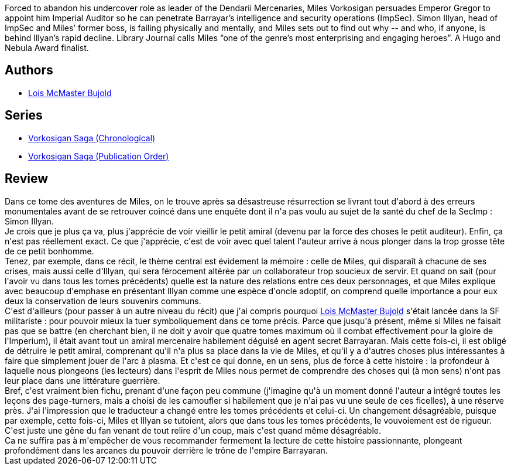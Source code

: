:jbake-type: post
:jbake-status: published
:jbake-title: Memory (Vorkosigan Saga, #10)
:jbake-tags:  enquête, handicap, mémoire, rayon-imaginaire,_année_2009,_mois_sept.,_note_5,amour,read
:jbake-date: 2009-09-15
:jbake-depth: ../../
:jbake-uri: goodreads/books/9782290052303.adoc
:jbake-bigImage: https://i.gr-assets.com/images/S/compressed.photo.goodreads.com/books/1460274588l/61880._SX98_.jpg
:jbake-smallImage: https://i.gr-assets.com/images/S/compressed.photo.goodreads.com/books/1460274588l/61880._SY75_.jpg
:jbake-source: https://www.goodreads.com/book/show/61880
:jbake-style: goodreads goodreads-book

++++
<div class="book-description">
Forced to abandon his undercover role as leader of the Dendarii Mercenaries, Miles Vorkosigan persuades Emperor Gregor to appoint him Imperial Auditor so he can penetrate Barrayar’s intelligence and security operations (ImpSec). Simon Illyan, head of ImpSec and Miles’ former boss, is failing physically and mentally, and Miles sets out to find out why -- and who, if anyone, is behind Illyan’s rapid decline. Library Journal calls Miles “one of the genre’s most enterprising and engaging heroes”. A Hugo and Nebula Award finalist.
</div>
++++


## Authors
* link:../authors/16094.html[Lois McMaster Bujold]

## Series
* link:../series/Vorkosigan_Saga_(Chronological).html[Vorkosigan Saga (Chronological)]
* link:../series/Vorkosigan_Saga_(Publication_Order).html[Vorkosigan Saga (Publication Order)]

## Review

++++
Dans ce tome des aventures de Miles, on le trouve après sa désastreuse résurrection se livrant tout d'abord à des erreurs monumentales avant de se retrouver coincé dans une enquête dont il n'a pas voulu au sujet de la santé du chef de la SecImp : Simon Illyan.<br/>Je crois que je plus ça va, plus j'apprécie de voir vieillir le petit amiral (devenu par la force des choses le petit auditeur). Enfin, ça n'est pas réellement exact. Ce que j'apprécie, c'est de voir avec quel talent l'auteur arrive à nous plonger dans la trop grosse tête de ce petit bonhomme.<br/>Tenez, par exemple, dans ce récit, le thème central est évidement la mémoire : celle de Miles, qui disparaît à chacune de ses crises, mais aussi celle d'Illyan, qui sera férocement altérée par un collaborateur trop soucieux de servir. Et quand on sait (pour l'avoir vu dans tous les tomes précédents) quelle est la nature des relations entre ces deux personnages, et que Miles explique avec beaucoup d'emphase en présentant Illyan comme une espèce d'oncle adoptif, on comprend quelle importance a pour eux deux la conservation de leurs souvenirs communs.<br/>C'est d'ailleurs (pour passer à un autre niveau du récit) que j'ai compris pourquoi <a class="DirectAuthorReference destination_Author" href="../authors/16094.html">Lois McMaster Bujold</a> s'était lancée dans la SF militariste : pour pouvoir mieux la tuer symboliquement dans ce tome précis. Parce que jusqu'à présent, même si Miles ne faisait pas que se battre (en cherchant bien, il ne doit y avoir que quatre tomes maximum où il combat effectivement pour la gloire de l'Imperium), il était avant tout un amiral mercenaire habilement déguisé en agent secret Barrayaran. Mais cette fois-ci, il est obligé de détruire le petit amiral, comprenant qu'il n'a plus sa place dans la vie de Miles, et qu'il y a d'autres choses plus intéressantes à faire que simplement jouer de l'arc à plasma. Et c'est ce qui donne, en un sens, plus de force à cette histoire : la profondeur à laquelle nous plongeons (les lecteurs) dans l'esprit de Miles nous permet de comprendre des choses qui (à mon sens) n'ont pas leur place dans une littérature guerrière.<br/>Bref, c'est vraiment bien fichu, prenant d'une façon peu commune (j'imagine qu'à un moment donné l'auteur a intégré toutes les leçons des page-turners, mais a choisi de les camoufler si habilement que je n'ai pas vu une seule de ces ficelles), à une réserve près. J'ai l'impression que le traducteur a changé entre les tomes précédents et celui-ci. Un changement désagréable, puisque par exemple, cette fois-ci, Miles et Illyan se tutoient, alors que dans tous les tomes précédents, le vouvoiement est de rigueur. C'est juste une gêne du fan venant de tout relire d'un coup, mais c'est quand même désagréable.<br/>Ca ne suffira pas à m'empêcher de vous recommander fermement la lecture de cette histoire passionnante, plongeant profondément dans les arcanes du pouvoir derrière le trône de l'empire Barrayaran.
++++